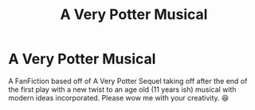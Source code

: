 #+TITLE: A Very Potter Musical

* A Very Potter Musical
:PROPERTIES:
:Author: NerdyMcNerdPants97
:Score: 7
:DateUnix: 1579655055.0
:DateShort: 2020-Jan-22
:FlairText: Prompt
:END:
A FanFiction based off of A Very Potter Sequel taking off after the end of the first play with a new twist to an age old (11 years ish) musical with modern ideas incorporated. Please wow me with your creativity. 😆

